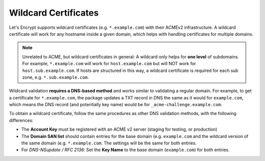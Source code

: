 .. _acme-wildcard:

Wildcard Certificates
---------------------

Let's Encrypt supports wildcard certificates (e.g. ``*.example.com``) with their
ACMEv2 infrastructure. A wildcard certificate will work for any hostname inside
a given domain, which helps with handling certificates for multiple domains.

.. note:: Unrelated to ACME, but wildcard certificates in general: A wildcard
   only helps for **one level** of subdomains. For example, ``*.example.com``
   will work for ``host.example.com`` but will NOT work for
   ``host.sub.example.com``. If hosts are structured in this way, a wildcard
   certificate is required for each sub zone, e.g. ``*.sub.example.com``.

Wildcard validation **requires a DNS-based method** and works similar to
validating a regular domain. For example, to get a certificate for
``*.example.com``, the package updates a TXT record in DNS the same as it would
for ``example.com``, which means the DNS record (and potentially key name) would
be for ``_acme-challenge.example.com``.

To obtain a wildcard certificate, follow the same procedures as other DNS
validation methods, with the following differences:

* The **Account Key** must be registered with an ACME v2 server (staging for
  testing, or production)
* The **Domain SAN list** should contain entries for the base domain (e.g.
  ``example.com`` and the wildcard version of the same domain (e.g.
  ``*.example.com``. The settings will be the same for both entries.
* For *DNS-NSupdate / RFC 2136*: Set the **Key Name** to the base domain
  (``example.com``) for both entries.
